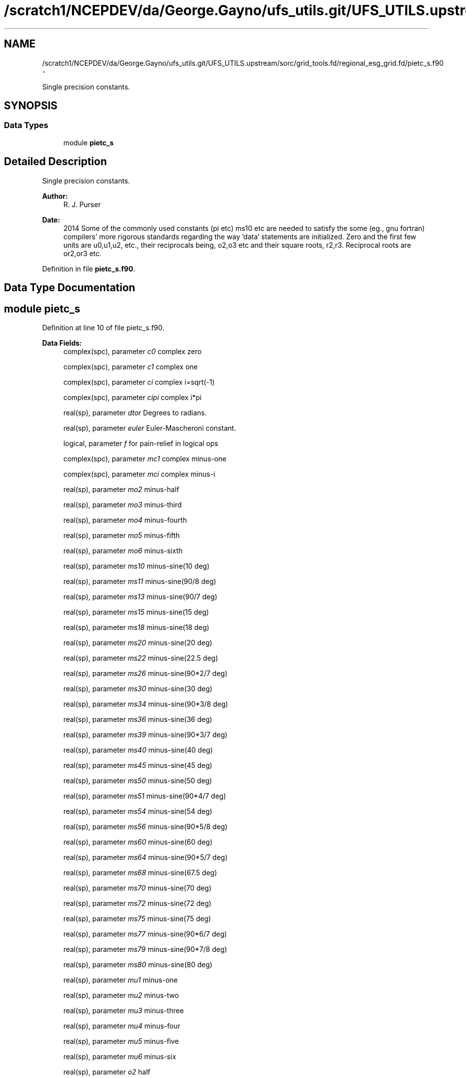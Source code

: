 .TH "/scratch1/NCEPDEV/da/George.Gayno/ufs_utils.git/UFS_UTILS.upstream/sorc/grid_tools.fd/regional_esg_grid.fd/pietc_s.f90" 3 "Thu Feb 15 2024" "Version 1.12.0" "grid_tools" \" -*- nroff -*-
.ad l
.nh
.SH NAME
/scratch1/NCEPDEV/da/George.Gayno/ufs_utils.git/UFS_UTILS.upstream/sorc/grid_tools.fd/regional_esg_grid.fd/pietc_s.f90 \- 
.PP
Single precision constants\&.  

.SH SYNOPSIS
.br
.PP
.SS "Data Types"

.in +1c
.ti -1c
.RI "module \fBpietc_s\fP"
.br
.in -1c
.SH "Detailed Description"
.PP 
Single precision constants\&. 


.PP
\fBAuthor:\fP
.RS 4
R\&. J\&. Purser 
.RE
.PP
\fBDate:\fP
.RS 4
2014 Some of the commonly used constants (pi etc) ms10 etc are needed to satisfy the some (eg\&., gnu fortran) compilers' more rigorous standards regarding the way 'data' statements are initialized\&. Zero and the first few units are u0,u1,u2, etc\&., their reciprocals being, o2,o3 etc and their square roots, r2,r3\&. Reciprocal roots are or2,or3 etc\&. 
.RE
.PP

.PP
Definition in file \fBpietc_s\&.f90\fP\&.
.SH "Data Type Documentation"
.PP 
.SH "module pietc_s"
.PP 
Definition at line 10 of file pietc_s\&.f90\&.
.PP
\fBData Fields:\fP
.RS 4
complex(spc), parameter \fIc0\fP complex zero 
.br
.PP
complex(spc), parameter \fIc1\fP complex one 
.br
.PP
complex(spc), parameter \fIci\fP complex i=sqrt(-1) 
.br
.PP
complex(spc), parameter \fIcipi\fP complex i*pi 
.br
.PP
real(sp), parameter \fIdtor\fP Degrees to radians\&. 
.br
.PP
real(sp), parameter \fIeuler\fP Euler-Mascheroni constant\&. 
.br
.PP
logical, parameter \fIf\fP for pain-relief in logical ops 
.br
.PP
complex(spc), parameter \fImc1\fP complex minus-one 
.br
.PP
complex(spc), parameter \fImci\fP complex minus-i 
.br
.PP
real(sp), parameter \fImo2\fP minus-half 
.br
.PP
real(sp), parameter \fImo3\fP minus-third 
.br
.PP
real(sp), parameter \fImo4\fP minus-fourth 
.br
.PP
real(sp), parameter \fImo5\fP minus-fifth 
.br
.PP
real(sp), parameter \fImo6\fP minus-sixth 
.br
.PP
real(sp), parameter \fIms10\fP minus-sine(10 deg) 
.br
.PP
real(sp), parameter \fIms11\fP minus-sine(90/8 deg) 
.br
.PP
real(sp), parameter \fIms13\fP minus-sine(90/7 deg) 
.br
.PP
real(sp), parameter \fIms15\fP minus-sine(15 deg) 
.br
.PP
real(sp), parameter \fIms18\fP minus-sine(18 deg) 
.br
.PP
real(sp), parameter \fIms20\fP minus-sine(20 deg) 
.br
.PP
real(sp), parameter \fIms22\fP minus-sine(22\&.5 deg) 
.br
.PP
real(sp), parameter \fIms26\fP minus-sine(90*2/7 deg) 
.br
.PP
real(sp), parameter \fIms30\fP minus-sine(30 deg) 
.br
.PP
real(sp), parameter \fIms34\fP minus-sine(90*3/8 deg) 
.br
.PP
real(sp), parameter \fIms36\fP minus-sine(36 deg) 
.br
.PP
real(sp), parameter \fIms39\fP minus-sine(90*3/7 deg) 
.br
.PP
real(sp), parameter \fIms40\fP minus-sine(40 deg) 
.br
.PP
real(sp), parameter \fIms45\fP minus-sine(45 deg) 
.br
.PP
real(sp), parameter \fIms50\fP minus-sine(50 deg) 
.br
.PP
real(sp), parameter \fIms51\fP minus-sine(90*4/7 deg) 
.br
.PP
real(sp), parameter \fIms54\fP minus-sine(54 deg) 
.br
.PP
real(sp), parameter \fIms56\fP minus-sine(90*5/8 deg) 
.br
.PP
real(sp), parameter \fIms60\fP minus-sine(60 deg) 
.br
.PP
real(sp), parameter \fIms64\fP minus-sine(90*5/7 deg) 
.br
.PP
real(sp), parameter \fIms68\fP minus-sine(67\&.5 deg) 
.br
.PP
real(sp), parameter \fIms70\fP minus-sine(70 deg) 
.br
.PP
real(sp), parameter \fIms72\fP minus-sine(72 deg) 
.br
.PP
real(sp), parameter \fIms75\fP minus-sine(75 deg) 
.br
.PP
real(sp), parameter \fIms77\fP minus-sine(90*6/7 deg) 
.br
.PP
real(sp), parameter \fIms79\fP minus-sine(90*7/8 deg) 
.br
.PP
real(sp), parameter \fIms80\fP minus-sine(80 deg) 
.br
.PP
real(sp), parameter \fImu1\fP minus-one 
.br
.PP
real(sp), parameter \fImu2\fP minus-two 
.br
.PP
real(sp), parameter \fImu3\fP minus-three 
.br
.PP
real(sp), parameter \fImu4\fP minus-four 
.br
.PP
real(sp), parameter \fImu5\fP minus-five 
.br
.PP
real(sp), parameter \fImu6\fP minus-six 
.br
.PP
real(sp), parameter \fIo2\fP half 
.br
.PP
real(sp), parameter \fIo3\fP third 
.br
.PP
real(sp), parameter \fIo4\fP fourth 
.br
.PP
real(sp), parameter \fIo5\fP fifth 
.br
.PP
real(sp), parameter \fIo6\fP sixth 
.br
.PP
real(sp), parameter \fIor2\fP 1\&. /root of two 
.br
.PP
real(sp), parameter \fIor3\fP 1\&. /root of three 
.br
.PP
real(sp), parameter \fIor5\fP 1\&. /root of five 
.br
.PP
real(sp), parameter \fIphi\fP Golden number\&. 
.br
.PP
real(sp), parameter \fIpi\fP pi 
.br
.PP
real(sp), parameter \fIpi2\fP pi*2 
.br
.PP
real(sp), parameter \fIpih\fP pi*half 
.br
.PP
real(sp), parameter \fIr2\fP Square root of 2\&. 
.br
.PP
real(sp), parameter \fIr3\fP Square root of 3\&. 
.br
.PP
real(sp), parameter \fIr5\fP Square root of 5\&. 
.br
.PP
real(sp), parameter \fIrpi\fP square root of pi 
.br
.PP
real(sp), parameter \fIrtod\fP radians to degrees 
.br
.PP
real(sp), parameter \fIs10\fP sine(10 deg) 
.br
.PP
real(sp), parameter \fIs11\fP sine(90/8 deg) 
.br
.PP
real(sp), parameter \fIs13\fP sine(90/7 deg) 
.br
.PP
real(sp), parameter \fIs15\fP sine(15 deg) 
.br
.PP
real(sp), parameter \fIs18\fP sine(18 deg) 
.br
.PP
real(sp), parameter \fIs20\fP sine(20 deg) 
.br
.PP
real(sp), parameter \fIs22\fP sine(22\&.5 deg) 
.br
.PP
real(sp), parameter \fIs26\fP sine(90*2/7 deg) 
.br
.PP
real(sp), parameter \fIs30\fP sine(30 deg) 
.br
.PP
real(sp), parameter \fIs34\fP sine(90*3/8 deg) 
.br
.PP
real(sp), parameter \fIs36\fP sine(36 deg) 
.br
.PP
real(sp), parameter \fIs39\fP sine(90*3/7 deg) 
.br
.PP
real(sp), parameter \fIs40\fP sine(40 deg) 
.br
.PP
real(sp), parameter \fIs45\fP sine(45 deg) 
.br
.PP
real(sp), parameter \fIs50\fP sine(50 deg) 
.br
.PP
real(sp), parameter \fIs51\fP sine(90*4/7 deg) 
.br
.PP
real(sp), parameter \fIs54\fP sine(54 deg) 
.br
.PP
real(sp), parameter \fIs56\fP sine(90*5/8 deg) 
.br
.PP
real(sp), parameter \fIs60\fP sine(60 deg) 
.br
.PP
real(sp), parameter \fIs64\fP sine(90*5/7 deg) 
.br
.PP
real(sp), parameter \fIs68\fP sine(67\&.5 deg) 
.br
.PP
real(sp), parameter \fIs70\fP sine(70 deg) 
.br
.PP
real(sp), parameter \fIs72\fP sine(72 deg) 
.br
.PP
real(sp), parameter \fIs75\fP sine(75 deg) 
.br
.PP
real(sp), parameter \fIs77\fP sine(90*6/7 deg) 
.br
.PP
real(sp), parameter \fIs79\fP sine(90*7/8 deg) 
.br
.PP
real(sp), parameter \fIs80\fP sine(80 deg) 
.br
.PP
logical, parameter \fIt\fP for pain-relief in logical ops 
.br
.PP
real(sp), parameter \fIu0\fP zero 
.br
.PP
real(sp), parameter \fIu1\fP one 
.br
.PP
real(sp), parameter \fIu2\fP two 
.br
.PP
real(sp), parameter \fIu3\fP three 
.br
.PP
real(sp), parameter \fIu4\fP four 
.br
.PP
real(sp), parameter \fIu5\fP five 
.br
.PP
real(sp), parameter \fIu6\fP six 
.br
.PP
complex(spc), parameter \fIz000\fP exp(2*pi*i*0) 
.br
.PP
complex(spc), parameter \fIz010\fP exp(2*pi*i/36) 
.br
.PP
complex(spc), parameter \fIz011\fP exp(2*pi*i/32) 
.br
.PP
complex(spc), parameter \fIz013\fP exp(2*pi*i/28) 
.br
.PP
complex(spc), parameter \fIz015\fP exp(2*pi*i/24) 
.br
.PP
complex(spc), parameter \fIz018\fP exp(2*pi*i/20) 
.br
.PP
complex(spc), parameter \fIz020\fP exp(2*pi*i/18) 
.br
.PP
complex(spc), parameter \fIz022\fP exp(2*pi*i/16) 
.br
.PP
complex(spc), parameter \fIz026\fP exp(2*pi*i/14) 
.br
.PP
complex(spc), parameter \fIz030\fP exp(2*pi*i/12) 
.br
.PP
complex(spc), parameter \fIz034\fP exp(2*pi*i*3/32) 
.br
.PP
complex(spc), parameter \fIz036\fP exp(2*pi*i/10) 
.br
.PP
complex(spc), parameter \fIz039\fP exp(2*pi*i*3/28) 
.br
.PP
complex(spc), parameter \fIz040\fP exp(2*pi*i/9) 
.br
.PP
complex(spc), parameter \fIz045\fP exp(2*pi*i/8) 
.br
.PP
complex(spc), parameter \fIz050\fP exp(2*pi*i*5/36) 
.br
.PP
complex(spc), parameter \fIz051\fP exp(2*pi*i/7) 
.br
.PP
complex(spc), parameter \fIz054\fP exp(2*pi*i*3/20) 
.br
.PP
complex(spc), parameter \fIz056\fP exp(2*pi*i*5/32) 
.br
.PP
complex(spc), parameter \fIz060\fP exp(2*pi*i/6) 
.br
.PP
complex(spc), parameter \fIz064\fP exp(2*pi*i*5/28) 
.br
.PP
complex(spc), parameter \fIz068\fP exp(2*pi*i*3/16) 
.br
.PP
complex(spc), parameter \fIz070\fP exp(2*pi*i*7/36) 
.br
.PP
complex(spc), parameter \fIz072\fP exp(2*pi*i/5) 
.br
.PP
complex(spc), parameter \fIz075\fP exp(2*pi*i*5/24) 
.br
.PP
complex(spc), parameter \fIz077\fP exp(2*pi*i*3/14) 
.br
.PP
complex(spc), parameter \fIz079\fP exp(2*pi*i*7/32) 
.br
.PP
complex(spc), parameter \fIz080\fP exp(2*pi*i*2/9) 
.br
.PP
complex(spc), parameter \fIz090\fP exp(2*pi*i/4) 
.br
.PP
complex(spc), parameter \fIz100\fP exp(2*pi*i*5/18) 
.br
.PP
complex(spc), parameter \fIz101\fP exp(2*pi*i*9/32) 
.br
.PP
complex(spc), parameter \fIz103\fP exp(2*pi*i*2/7) 
.br
.PP
complex(spc), parameter \fIz105\fP exp(2*pi*i*7/24) 
.br
.PP
complex(spc), parameter \fIz108\fP exp(2*pi*i*3/10) 
.br
.PP
complex(spc), parameter \fIz110\fP exp(2*pi*i*11/36) 
.br
.PP
complex(spc), parameter \fIz112\fP exp(2*pi*i*5/16) 
.br
.PP
complex(spc), parameter \fIz116\fP exp(2*pi*i*9/28) 
.br
.PP
complex(spc), parameter \fIz120\fP exp(2*pi*i/3) 
.br
.PP
complex(spc), parameter \fIz124\fP exp(2*pi*i*11/32) 
.br
.PP
complex(spc), parameter \fIz126\fP exp(2*pi*i*7/20) 
.br
.PP
complex(spc), parameter \fIz129\fP exp(2*pi*i*5/14) 
.br
.PP
complex(spc), parameter \fIz130\fP exp(2*pi*i*13/36) 
.br
.PP
complex(spc), parameter \fIz135\fP exp(2*pi*i*3/8) 
.br
.PP
complex(spc), parameter \fIz140\fP exp(2*pi*i*7/18) 
.br
.PP
complex(spc), parameter \fIz141\fP exp(2*pi*i*11/28) 
.br
.PP
complex(spc), parameter \fIz144\fP exp(2*pi*i*2/5) 
.br
.PP
complex(spc), parameter \fIz146\fP exp(2*pi*i*13/32) 
.br
.PP
complex(spc), parameter \fIz150\fP exp(2*pi*i*5/12) 
.br
.PP
complex(spc), parameter \fIz154\fP exp(2*pi*i*3/7) 
.br
.PP
complex(spc), parameter \fIz158\fP exp(2*pi*i*7/16) 
.br
.PP
complex(spc), parameter \fIz160\fP exp(2*pi*i*4/9) 
.br
.PP
complex(spc), parameter \fIz162\fP exp(2*pi*i*9/20) 
.br
.PP
complex(spc), parameter \fIz165\fP exp(2*pi*i*11/24) 
.br
.PP
complex(spc), parameter \fIz167\fP exp(2*pi*i*13/28) 
.br
.PP
complex(spc), parameter \fIz169\fP exp(2*pi*i*15/32) 
.br
.PP
complex(spc), parameter \fIz170\fP exp(2*pi*i*17/36) 
.br
.PP
complex(spc), parameter \fIz180\fP exp(2*pi*i/2) 
.br
.PP
complex(spc), parameter \fIz190\fP exp(2*pi*i*19/36) 
.br
.PP
complex(spc), parameter \fIz191\fP exp(2*pi*i*17/32) 
.br
.PP
complex(spc), parameter \fIz193\fP exp(2*pi*i*15/28) 
.br
.PP
complex(spc), parameter \fIz195\fP exp(2*pi*i*13/24) 
.br
.PP
complex(spc), parameter \fIz198\fP exp(2*pi*i*11/20) 
.br
.PP
complex(spc), parameter \fIz200\fP exp(2*pi*i*5/9) 
.br
.PP
complex(spc), parameter \fIz202\fP exp(2*pi*i*9/16) 
.br
.PP
complex(spc), parameter \fIz206\fP exp(2*pi*i*4/7) 
.br
.PP
complex(spc), parameter \fIz210\fP exp(2*pi*i*7/12) 
.br
.PP
complex(spc), parameter \fIz214\fP exp(2*pi*i*19/32) 
.br
.PP
complex(spc), parameter \fIz216\fP exp(2*pi*i*3/5) 
.br
.PP
complex(spc), parameter \fIz219\fP exp(2*pi*i*17/28) 
.br
.PP
complex(spc), parameter \fIz220\fP exp(2*pi*i*11/18) 
.br
.PP
complex(spc), parameter \fIz225\fP exp(2*pi*i*5/8) 
.br
.PP
complex(spc), parameter \fIz230\fP exp(2*pi*i*23/36) 
.br
.PP
complex(spc), parameter \fIz231\fP exp(2*pi*i*9/14) 
.br
.PP
complex(spc), parameter \fIz234\fP exp(2*pi*i*13/20) 
.br
.PP
complex(spc), parameter \fIz236\fP exp(2*pi*i*21/32) 
.br
.PP
complex(spc), parameter \fIz240\fP exp(2*pi*i*2/3) 
.br
.PP
complex(spc), parameter \fIz244\fP exp(2*pi*i*19/28) 
.br
.PP
complex(spc), parameter \fIz248\fP exp(2*pi*i*11/16) 
.br
.PP
complex(spc), parameter \fIz250\fP exp(2*pi*i*25/36) 
.br
.PP
complex(spc), parameter \fIz252\fP exp(2*pi*i*7/10) 
.br
.PP
complex(spc), parameter \fIz255\fP exp(2*pi*i*17/24) 
.br
.PP
complex(spc), parameter \fIz257\fP exp(2*pi*i*5/7) 
.br
.PP
complex(spc), parameter \fIz259\fP exp(2*pi*i*23/32) 
.br
.PP
complex(spc), parameter \fIz260\fP exp(2*pi*i*13/18) 
.br
.PP
complex(spc), parameter \fIz270\fP exp(2*pi*i*3/4) 
.br
.PP
complex(spc), parameter \fIz280\fP exp(2*pi*i*7/9) 
.br
.PP
complex(spc), parameter \fIz281\fP exp(2*pi*i*25/32) 
.br
.PP
complex(spc), parameter \fIz283\fP exp(2*pi*i*11/14) 
.br
.PP
complex(spc), parameter \fIz285\fP exp(2*pi*i*19/24) 
.br
.PP
complex(spc), parameter \fIz288\fP exp(2*pi*i*4/5) 
.br
.PP
complex(spc), parameter \fIz290\fP exp(2*pi*i*29/36) 
.br
.PP
complex(spc), parameter \fIz292\fP exp(2*pi*i*13/16) 
.br
.PP
complex(spc), parameter \fIz296\fP exp(2*pi*i*23/28) 
.br
.PP
complex(spc), parameter \fIz300\fP exp(2*pi*i*5/6) 
.br
.PP
complex(spc), parameter \fIz304\fP exp(2*pi*i*27/32) 
.br
.PP
complex(spc), parameter \fIz306\fP exp(2*pi*i*17/20) 
.br
.PP
complex(spc), parameter \fIz309\fP exp(2*pi*i*6/7) 
.br
.PP
complex(spc), parameter \fIz310\fP exp(2*pi*i*31/36) 
.br
.PP
complex(spc), parameter \fIz315\fP exp(2*pi*i*7/8) 
.br
.PP
complex(spc), parameter \fIz320\fP exp(2*pi*i*8/9) 
.br
.PP
complex(spc), parameter \fIz321\fP exp(2*pi*i*25/28) 
.br
.PP
complex(spc), parameter \fIz324\fP exp(2*pi*i*9/10) 
.br
.PP
complex(spc), parameter \fIz326\fP exp(2*pi*i*29/32) 
.br
.PP
complex(spc), parameter \fIz330\fP exp(2*pi*i*11/12) 
.br
.PP
complex(spc), parameter \fIz334\fP exp(2*pi*i*13/14) 
.br
.PP
complex(spc), parameter \fIz338\fP exp(2*pi*i*15/16) 
.br
.PP
complex(spc), parameter \fIz340\fP exp(2*pi*i*17/18) 
.br
.PP
complex(spc), parameter \fIz342\fP exp(2*pi*i*19/20) 
.br
.PP
complex(spc), parameter \fIz345\fP exp(2*pi*i*23/24) 
.br
.PP
complex(spc), parameter \fIz347\fP exp(2*pi*i*27/28) 
.br
.PP
complex(spc), parameter \fIz349\fP exp(2*pi*i*31/32) 
.br
.PP
complex(spc), parameter \fIz350\fP exp(2*pi*i*35/36) 
.br
.PP
.RE
.PP
.SH "Author"
.PP 
Generated automatically by Doxygen for grid_tools from the source code\&.
